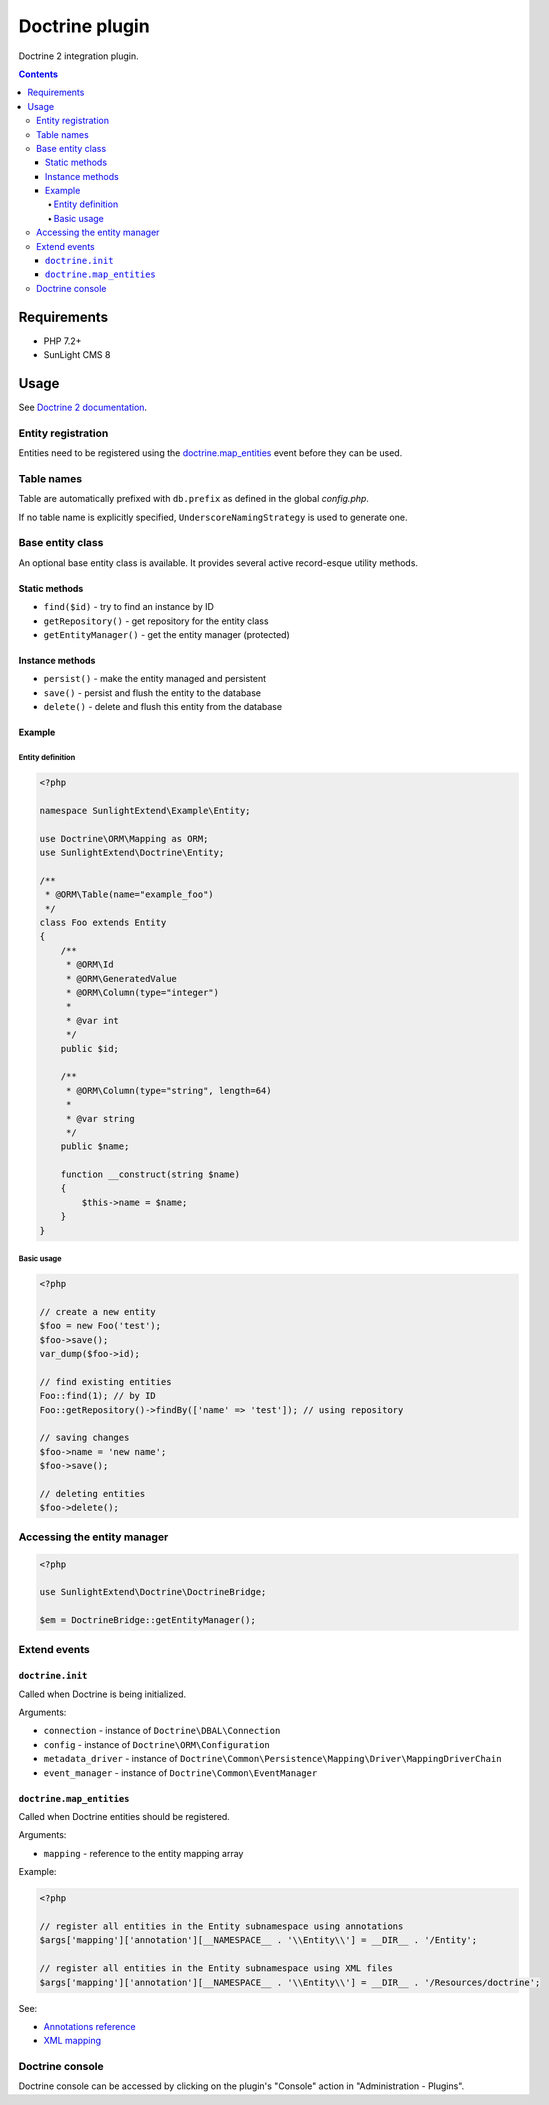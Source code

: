Doctrine plugin
###############

Doctrine 2 integration plugin.

.. contents::


Requirements
************

- PHP 7.2+
- SunLight CMS 8


Usage
*****

See `Doctrine 2 documentation <https://www.doctrine-project.org/projects/doctrine-orm/en/2.6/>`_.


Entity registration
===================

Entities need to be registered using the `doctrine.map_entities`_ event before they
can be used.


Table names
===========

Table are automatically prefixed with ``db.prefix`` as defined in the global *config.php*.

If no table name is explicitly specified, ``UnderscoreNamingStrategy`` is used to generate one.


Base entity class
=================

An optional base entity class is available. It provides several active record-esque
utility methods.


Static methods
--------------

- ``find($id)`` - try to find an instance by ID
- ``getRepository()`` - get repository for the entity class
- ``getEntityManager()`` - get the entity manager (protected)


Instance methods
----------------

- ``persist()`` - make the entity managed and persistent
- ``save()`` - persist and flush the entity to the database
- ``delete()`` - delete and flush this entity from the database


Example
-------

Entity definition
^^^^^^^^^^^^^^^^^

.. code:: php

   <?php

   namespace SunlightExtend\Example\Entity;

   use Doctrine\ORM\Mapping as ORM;
   use SunlightExtend\Doctrine\Entity;

   /**
    * @ORM\Table(name="example_foo")
    */
   class Foo extends Entity
   {
       /**
        * @ORM\Id
        * @ORM\GeneratedValue
        * @ORM\Column(type="integer")
        *
        * @var int
        */
       public $id;

       /**
        * @ORM\Column(type="string", length=64)
        *
        * @var string
        */
       public $name;

       function __construct(string $name)
       {
           $this->name = $name;
       }
   }


Basic usage
^^^^^^^^^^^

.. code:: php

   <?php

   // create a new entity
   $foo = new Foo('test');
   $foo->save();
   var_dump($foo->id);

   // find existing entities
   Foo::find(1); // by ID
   Foo::getRepository()->findBy(['name' => 'test']); // using repository

   // saving changes
   $foo->name = 'new name';
   $foo->save();

   // deleting entities
   $foo->delete();


Accessing the entity manager
============================

.. code:: php

   <?php

   use SunlightExtend\Doctrine\DoctrineBridge;

   $em = DoctrineBridge::getEntityManager();


Extend events
=============

``doctrine.init``
-----------------

Called when Doctrine is being initialized.

Arguments:

- ``connection`` - instance of ``Doctrine\DBAL\Connection``
- ``config`` - instance of ``Doctrine\ORM\Configuration``
- ``metadata_driver`` - instance of ``Doctrine\Common\Persistence\Mapping\Driver\MappingDriverChain``
- ``event_manager`` - instance of ``Doctrine\Common\EventManager``


``doctrine.map_entities``
-------------------------

Called when Doctrine entities should be registered.

Arguments:

- ``mapping`` - reference to the entity mapping array

Example:

.. code:: php

   <?php

   // register all entities in the Entity subnamespace using annotations
   $args['mapping']['annotation'][__NAMESPACE__ . '\\Entity\\'] = __DIR__ . '/Entity';

   // register all entities in the Entity subnamespace using XML files
   $args['mapping']['annotation'][__NAMESPACE__ . '\\Entity\\'] = __DIR__ . '/Resources/doctrine';

See:

- `Annotations reference <https://www.doctrine-project.org/projects/doctrine-orm/en/2.6/reference/annotations-reference.html>`_
- `XML mapping <https://www.doctrine-project.org/projects/doctrine-orm/en/2.6/reference/xml-mapping.html>`_


Doctrine console
================

Doctrine console can be accessed by clicking on the plugin's "Console" action
in "Administration - Plugins".
